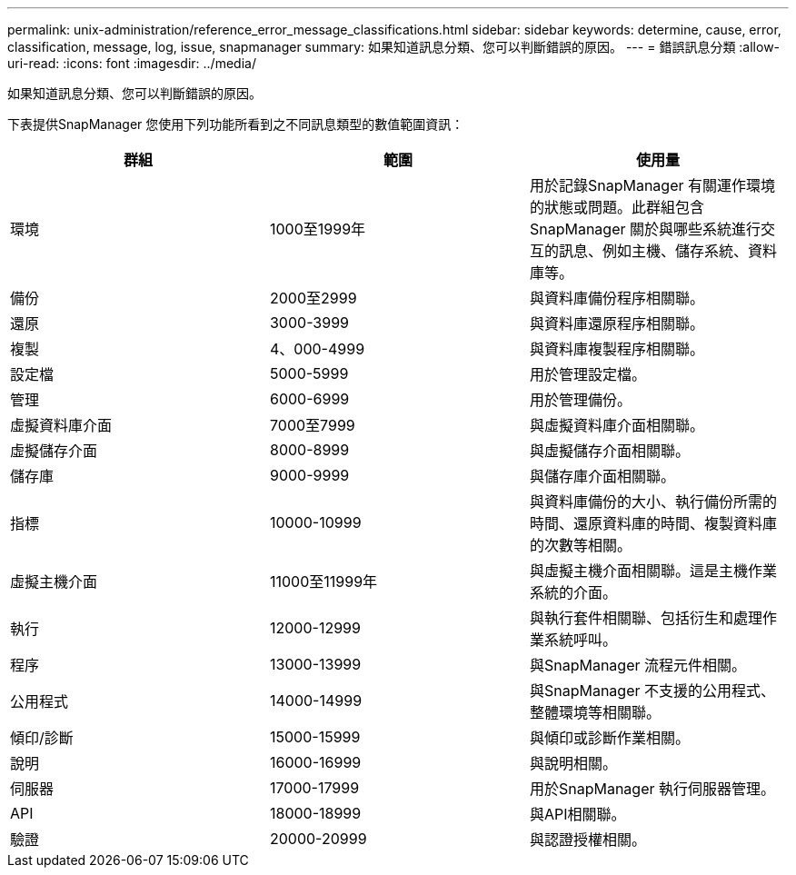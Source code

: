 ---
permalink: unix-administration/reference_error_message_classifications.html 
sidebar: sidebar 
keywords: determine, cause, error, classification, message, log, issue, snapmanager 
summary: 如果知道訊息分類、您可以判斷錯誤的原因。 
---
= 錯誤訊息分類
:allow-uri-read: 
:icons: font
:imagesdir: ../media/


[role="lead"]
如果知道訊息分類、您可以判斷錯誤的原因。

下表提供SnapManager 您使用下列功能所看到之不同訊息類型的數值範圍資訊：

|===
| 群組 | 範圍 | 使用量 


 a| 
環境
 a| 
1000至1999年
 a| 
用於記錄SnapManager 有關運作環境的狀態或問題。此群組包含SnapManager 關於與哪些系統進行交互的訊息、例如主機、儲存系統、資料庫等。



 a| 
備份
 a| 
2000至2999
 a| 
與資料庫備份程序相關聯。



 a| 
還原
 a| 
3000-3999
 a| 
與資料庫還原程序相關聯。



 a| 
複製
 a| 
4、000-4999
 a| 
與資料庫複製程序相關聯。



 a| 
設定檔
 a| 
5000-5999
 a| 
用於管理設定檔。



 a| 
管理
 a| 
6000-6999
 a| 
用於管理備份。



 a| 
虛擬資料庫介面
 a| 
7000至7999
 a| 
與虛擬資料庫介面相關聯。



 a| 
虛擬儲存介面
 a| 
8000-8999
 a| 
與虛擬儲存介面相關聯。



 a| 
儲存庫
 a| 
9000-9999
 a| 
與儲存庫介面相關聯。



 a| 
指標
 a| 
10000-10999
 a| 
與資料庫備份的大小、執行備份所需的時間、還原資料庫的時間、複製資料庫的次數等相關。



 a| 
虛擬主機介面
 a| 
11000至11999年
 a| 
與虛擬主機介面相關聯。這是主機作業系統的介面。



 a| 
執行
 a| 
12000-12999
 a| 
與執行套件相關聯、包括衍生和處理作業系統呼叫。



 a| 
程序
 a| 
13000-13999
 a| 
與SnapManager 流程元件相關。



 a| 
公用程式
 a| 
14000-14999
 a| 
與SnapManager 不支援的公用程式、整體環境等相關聯。



 a| 
傾印/診斷
 a| 
15000-15999
 a| 
與傾印或診斷作業相關。



 a| 
說明
 a| 
16000-16999
 a| 
與說明相關。



 a| 
伺服器
 a| 
17000-17999
 a| 
用於SnapManager 執行伺服器管理。



 a| 
API
 a| 
18000-18999
 a| 
與API相關聯。



 a| 
驗證
 a| 
20000-20999
 a| 
與認證授權相關。

|===